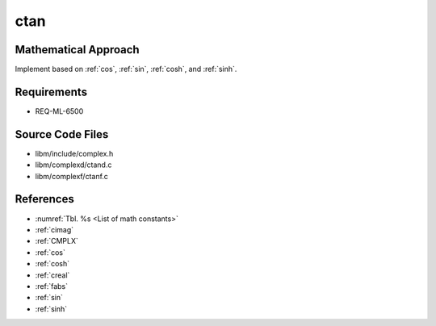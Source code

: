 ctan
~~~~

.. c:autodoc:: complexd/ctand.c

Mathematical Approach
^^^^^^^^^^^^^^^^^^^^^

Implement based on :ref:`cos`, :ref:`sin`, :ref:`cosh`, and :ref:`sinh`.

.. Here there be dragons. (TODO)

Requirements
^^^^^^^^^^^^

* REQ-ML-6500

Source Code Files
^^^^^^^^^^^^^^^^^

* libm/include/complex.h
* libm/complexd/ctand.c
* libm/complexf/ctanf.c

References
^^^^^^^^^^

* :numref:`Tbl. %s <List of math constants>`
* :ref:`cimag`
* :ref:`CMPLX`
* :ref:`cos`
* :ref:`cosh`
* :ref:`creal`
* :ref:`fabs`
* :ref:`sin`
* :ref:`sinh`
